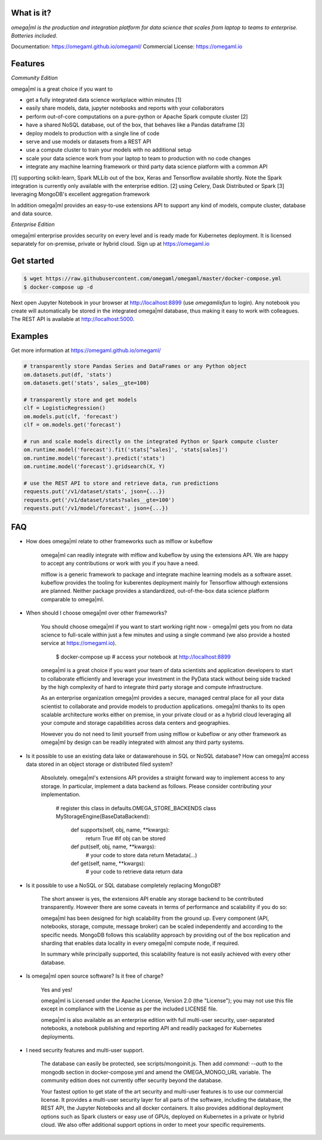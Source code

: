 What is it?
===========

*omega|ml is the production and integration platform for data science
that scales from laptop to teams to enterprise. Batteries included.*

Documentation: https://omegaml.github.io/omegaml/
Commercial License: https://omegaml.io


Features
========

*Community Edition*

omega|ml is a great choice if you want to

- get a fully integrated data science workplace within minutes [1]
- easily share models, data, jupyter notebooks and reports with your collaborators
- perform out-of-core computations on a pure-python or Apache Spark compute cluster [2]
- have a shared NoSQL database, out of the box, that behaves like a Pandas dataframe [3]
- deploy models to production with a single line of code
- serve and use models or datasets from a REST API
- use a compute cluster to train your models with no additional setup 
- scale your data science work from your laptop to team to production with no code changes
- integrate any machine learning framework or third party data science platform with a common API

[1] supporting scikit-learn, Spark MLLib out of the box, Keras and
Tensorflow available shortly. Note the Spark integration is currently only available with
the enterprise edition.
[2] using Celery, Dask Distributed or Spark
[3] leveraging MongoDB's excellent aggregation framework

In addition omega|ml provides an easy-to-use extensions API to support any kind of models,
compute cluster, database and data source.

*Enterprise Edition*

omega|ml enterprise provides security on every level and is ready made for Kubernetes
deployment. It is licensed separately for on-premise, private or hybrid cloud.
Sign up at https://omegaml.io


Get started
===========

.. code::

    $ wget https://raw.githubusercontent.com/omegaml/omegaml/master/docker-compose.yml
    $ docker-compose up -d
	  
Next open Jupyter Notebook in your browser at http://localhost:8899
(use `omegamlisfun` to login). Any notebook you create will automatically
be stored in the integrated omega|ml database, thus making it easy to work
with colleagues. The REST API is available at http://localhost:5000.

Examples
========

Get more information at https://omegaml.github.io/omegaml/

.. code::

    # transparently store Pandas Series and DataFrames or any Python object
    om.datasets.put(df, 'stats')
    om.datasets.get('stats', sales__gte=100)

    # transparently store and get models
    clf = LogisticRegression()
    om.models.put(clf, 'forecast')
    clf = om.models.get('forecast')

    # run and scale models directly on the integrated Python or Spark compute cluster
    om.runtime.model('forecast').fit('stats[^sales]', 'stats[sales]')
    om.runtime.model('forecast').predict('stats')
    om.runtime.model('forecast').gridsearch(X, Y)

    # use the REST API to store and retrieve data, run predictions
    requests.put('/v1/dataset/stats', json={...})
    requests.get('/v1/dataset/stats?sales__gte=100')
    requests.put('/v1/model/forecast', json={...})


FAQ
===

* How does omega|ml relate to other frameworks such as mlflow or kubeflow

    omega|ml can readily integrate with mlflow and kubeflow by using the
    extensions API. We are happy to accept any contributions or work with
    you if you have a need.

    mlflow is a generic framework to package and integrate machine learning
    models as a software asset. kubeflow provides the tooling for kuberentes
    deployment mainly for Tensorflow although extensions are planned. Neither
    package provides a standardized, out-of-the-box data science platform
    comparable to omega|ml.

* When should I choose omega|ml over other frameworks?

    You should choose omega|ml if you want to start working right now -
    omega|ml gets you from no data science to full-scale within just a
    few minutes and using a single command (we also provide a hosted
    service at https://omegaml.io).

        $ docker-compose up
        # access your notebook at http://localhost:8899

    omega|ml is a great choice if you want your team of data scientists
    and application developers to start to collaborate efficiently and leverage
    your investment in the PyData stack without being side tracked by the
    high complexity of hard to integrate third party storage and compute
    infrastructure.

    As an enterprise organization omega|ml provides a secure, managed central
    place for all your data scientist to collaborate and provide models to
    production applications. omega|ml thanks to its open scalable architecture
    works either on premise, in your private cloud or as a hybrid cloud
    leveraging all your compute and storage capabilities across data centers
    and geographies.

    However you do not need to limit yourself from using mlflow or kubeflow
    or any other framework as omega|ml by design can be readily integrated
    with almost any third party systems.

* Is it possible to use an existing data lake or datawarehouse in SQL or NoSQL
  database? How can omega|ml access data stored in an object storage or
  distributed filed system?

    Absolutely. omega|ml's extensions API provides a straight forward way
    to implement access to any storage. In particular, implement a data backend
    as follows. Please consider contributing your implementation.

        # register this class in defaults.OMEGA_STORE_BACKENDS
        class MyStorageEngine(BaseDataBackend):
            def supports(self, obj, name, **kwargs):
                return True #if obj can be stored

            def put(self, obj, name, **kwargs):
                # your code to store data
                return Metadata(...)

            def get(self, name, **kwargs):
                # your code to retrieve data
                return data

* Is it possible to use a NoSQL or SQL database completely replacing MongoDB?

    The short answer is yes, the extensions API enable any storage backend
    to be contributed transparently. However there are some caveats in terms of
    performance and scalability if you do so:

    omega|ml has been designed for high scalability from the ground up. Every
    component (API, notebooks, storage, compute, message broker) can be scaled
    independently and according to the specific needs. MongoDB follows this
    scalability approach by providing out of the box replication and sharding
    that enables data locality in every omega|ml compute node, if required.

    In summary while principally supported, this scalability feature is not
    easily achieved with every other database.

* Is omega|ml open source software? Is it free of charge?

    Yes and yes!

    omega|ml is Licensed under the Apache License, Version 2.0 (the "License");
    you may not use this file except in compliance with the License
    as per the included LICENSE file.

    omega|ml is also available as an enterprise edition with full multi-user
    security, user-separated notebooks, a notebook publishing and reporting API
    and readily packaged for Kubernetes deployments.

* I need security features and multi-user support.

    The database can easily be protected, see scripts/mongoinit.js. Then add
    `command: --auth` to the mongodb section in docker-compose.yml and
    amend the OMEGA_MONGO_URL variable. The community edition does not currently
    offer security beyond the database.

    Your fastest option to get state of the art security and multi-user features
    is to use our commercial license. It provides a multi-user security layer for
    all parts of the software, including the database, the REST API, the Jupyter
    Notebooks and all docker containers. It also provides additional deployment
    options such as Spark clusters or easy use of GPUs, deployed on Kubernetes in
    a private or hybrid cloud. We also offer additional support options in order
    to meet your specific requirements.
